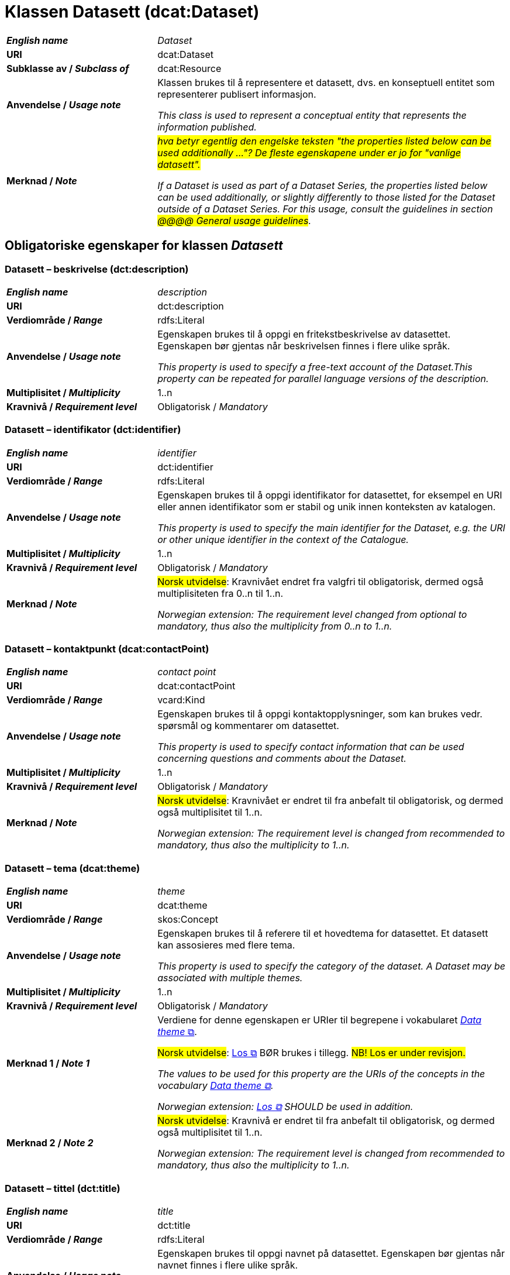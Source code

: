= Klassen Datasett (dcat:Dataset) [[Datasett]]

[cols="30s,70"]
|===
| _English name_ | _Dataset_
| URI | dcat:Dataset
| Subklasse av / _Subclass of_ | dcat:Resource
| Anvendelse / _Usage note_ | Klassen brukes til å representere et datasett, dvs. en konseptuell entitet som representerer publisert informasjon.

_This class is used to represent a conceptual entity that represents the information published._
| Merknad / _Note_ | _#hva betyr egentlig den engelske teksten "the properties listed below can be used additionally ..."? De fleste egenskapene under er jo for "vanlige datasett".#_

_If a Dataset is used as part of a Dataset Series, the properties listed below can be used additionally, or slightly differently to those listed for the Dataset outside of a Dataset Series. For this usage, consult the guidelines in section #@@@@ General usage guidelines#._
|===


== Obligatoriske egenskaper for klassen _Datasett_ [[Datasett-obligatoriske-egenskaper]]

=== Datasett – beskrivelse (dct:description) [[Datasett-beskrivelse]]

[cols="30s,70"]
|===
| _English name_ | _description_
| URI | dct:description
| Verdiområde / _Range_ | rdfs:Literal
| Anvendelse / _Usage note_ | Egenskapen brukes til å oppgi en fritekstbeskrivelse av datasettet. Egenskapen bør gjentas når beskrivelsen finnes i flere ulike språk.

_This property is used to specify a free-text account of the Dataset.This property can be repeated for parallel language versions of the description._
| Multiplisitet / _Multiplicity_ | 1..n
| Kravnivå / _Requirement level_ | Obligatorisk / _Mandatory_
|===

=== Datasett – identifikator (dct:identifier) [[Datasett-identifikator]]

[cols="30s,70"]
|===
| _English name_ | _identifier_
| URI | dct:identifier
| Verdiområde / _Range_ | rdfs:Literal
| Anvendelse / _Usage note_ | Egenskapen brukes til å oppgi identifikator for datasettet, for eksempel en URI eller annen identifikator som er stabil og unik innen konteksten av katalogen.

_This property is used to specify the main identifier for the Dataset, e.g. the URI or other unique identifier in the context of the Catalogue._
| Multiplisitet / _Multiplicity_ | 1..n
| Kravnivå / _Requirement level_ | Obligatorisk / _Mandatory_
| Merknad / _Note_ | #Norsk utvidelse#: Kravnivået endret fra valgfri til obligatorisk, dermed også multiplisiteten fra 0..n til 1..n. 

_Norwegian extension: The requirement level changed from optional to mandatory, thus also the multiplicity from 0..n to 1..n._
|===

=== Datasett – kontaktpunkt (dcat:contactPoint) [[Datasett-kontaktpunkt]]

[cols="30s,70"]
|===
| _English name_ | _contact point_
| URI | dcat:contactPoint
| Verdiområde / _Range_ | vcard:Kind
| Anvendelse / _Usage note_ | Egenskapen brukes til å oppgi kontaktopplysninger, som kan brukes vedr. spørsmål og kommentarer om datasettet.

_This property is used to specify contact information that can be used concerning questions and comments about the Dataset._
| Multiplisitet / _Multiplicity_ | 1..n
| Kravnivå / _Requirement level_ | Obligatorisk / _Mandatory_
| Merknad / _Note_ | #Norsk utvidelse#: Kravnivået er endret til fra anbefalt til obligatorisk, og dermed også multiplisitet til 1..n. 

_Norwegian extension: The requirement level is changed from recommended to mandatory, thus also the multiplicity to 1..n._
|===

=== Datasett – tema (dcat:theme) [[Datasett-tema]]

[cols="30s,70"]
|===
| _English name_ | _theme_
| URI | dcat:theme
| Verdiområde / _Range_ | skos:Concept
| Anvendelse / _Usage note_ | Egenskapen brukes til å referere til et hovedtema for datasettet. Et datasett kan assosieres med flere tema.

_This property is used to specify the category of the dataset. A Dataset may be associated with multiple themes._
| Multiplisitet / _Multiplicity_ | 1..n
| Kravnivå / _Requirement level_ | Obligatorisk / _Mandatory_
| Merknad 1 / _Note 1_ | Verdiene for denne egenskapen er URIer til begrepene i vokabularet https://op.europa.eu/en/web/eu-vocabularies/concept-scheme/-/resource?uri=http://publications.europa.eu/resource/authority/data-theme[__Data theme__  &#x29C9;, window="_blank", role="ext-link"]. 


#Norsk utvidelse#: https://psi.norge.no/los/struktur.html[Los &#x29C9;, window="_blank", role="ext-link"] BØR brukes i tillegg. #NB! Los er under revisjon.#

__The values to be used for this property are the URIs of the concepts in the vocabulary https://op.europa.eu/en/web/eu-vocabularies/concept-scheme/-/resource?uri=http://publications.europa.eu/resource/authority/data-theme[Data theme &#x29C9;, window="_blank", role="ext-link"].__

__Norwegian extension: https://psi.norge.no/los/struktur.html[Los &#x29C9;, window="_blank", role="ext-link"] SHOULD be used in addition.__
| Merknad 2 / _Note 2_ | #Norsk utvidelse#: Kravnivå er endret til fra anbefalt til obligatorisk, og dermed også multiplisitet til 1..n.

_Norwegian extension: The requirement level is changed from recommended to mandatory, thus also the multiplicity to 1..n._
|===

=== Datasett – tittel (dct:title) [[Datasett-tittel]]

[cols="30s,70"]
|===
| _English name_ | _title_
| URI | dct:title
| Verdiområde / _Range_ | rdfs:Literal
| Anvendelse / _Usage note_ | Egenskapen brukes til oppgi navnet på datasettet. Egenskapen bør gjentas når navnet finnes i flere ulike språk.

_This property is used to specify a name given to the dataset. This property can be repeated for parallel language versions of the name._
| Multiplisitet / _Multiplicity_ | 1..n
| Kravnivå / _Requirement level_ | Obligatorisk / _Mandatory_
|===

=== Datasett – utgiver (dct:publisher) [[Datasett-utgiver]]

[cols="30s,70"]
|===
| _English name_ | _publisher_
| URI |  dct:publisher
| Verdiområde / _Range_ | foaf:Agent
| Anvendelse / _Usage note_ | Egenskapen brukes til å referere til en aktør (organisasjon) som er ansvarlig for å gjøre datasettet tilgjengelig. Bør være autoritativ URI for aktøren, f.eks. `dct:publisher <\https://organization-catalog.fellesdatakatalog.digdir.no/organizations/974760673>`.

_This property is used to specify the entity (organisation) responsible for making the Dataset available._
| Multiplisitet / _Multiplicity_ | 1..1
| Kravnivå / _Requirement level_ | Obligatorisk / _Mandatory_
| Merknad 1 / _Note 1_ | (Lite aktuelt for bruk i Norge)  For EU-institusjoner og noen internasjonale organisasjoner SKAL verdien velges fra EUs kontrollerte vokabular https://op.europa.eu/en/web/eu-vocabularies/concept-scheme/-/resource?uri=http://publications.europa.eu/resource/authority/corporate-body[__Corporate body__ &#x29C9;, window="_blank", role="ext-link"]. 

__The value MUST be chosen from EU's controlled vocabulary https://op.europa.eu/en/web/eu-vocabularies/concept-scheme/-/resource?uri=http://publications.europa.eu/resource/authority/corporate-body[Corporate body &#x29C9;, window="_blank", role="ext-link"] for European institutions and a small set of international organisations.__
| Merknad 2 / _Note 2_ | #Norsk utvidelse#: Kravnivået er endret fra anbefalt til obligatorisk, dermed også multiplisitet fra 0..1 til 1..1.

_Norwegian extension: The requirement level is changed from recommended to mandatory, thus also the multiplicity from 0..1 to 1..1._
|===

== Anbefalte egenskaper for klassen _Datasett_ [[Datasett-anbefalte-egenskaper]]

=== Datasett – begrep (dct:subject) [[Datasett-begrep]]

[cols="30s,70"]
|===
| _English name_ | _concept_
| URI | dct:subject
| Verdiområde / _Range_ | skos:Concept
| Anvendelse / _Usage note_ | Egenskapen brukes til å referere til sentrale begrep som er viktige for å forstå og tolke datasettet. 

_This property is used to refer to concepts that are important to understand and interpret the dataset._
| Multiplisitet / _Multiplicity_ | 0..n
| Kravnivå / _Requirement level_ | Anbefalt / _Recommended_
| Merknad / _Note_ | #Norsk utvidelse#: Ikke eksplisitt spesifisert i DCAT-AP.

_Norwegian extension: Not explicitly specified in DCAT-AP._
|===

=== Datasett – ble generert ved (prov:wasGeneratedBy) [[Datasett-bleGenerertVed]]

[cols="30s,70"]
|===
| _English name_ | _was generated by_
| URI | prov:wasGeneratedBy
| Verdiområde / _Range_ | prov:Activity
| Anvendelse / _Usage note_ | Brukes til å referere til en aktivitet som genererte datasettet, eller som gir forretningskontekst for oppretting av det.

_This property is used to refer to an activity that generated, or provides the business context for the creation of, the dataset._
| Multiplisitet / _Multiplicity_ | 0..n
| Kravnivå / _Requirement level_ | Anbefalt / _Recommended_
| Merknad 1 / _Note 1_ | #Norsk utvidelse#: Verdien BØR velges fra kontrollert vokabular https://data.norge.no/vocabulary/provenance-activity-type[Proveniensaktivitetstype &#x29C9;, window="_blank", role="ext-link"]. 

__Norwegian extension: The value SHOULD be chosen from the controlled vocabulary https://data.norge.no/vocabulary/provenance-activity-type[Provenance activity type &#x29C9;, window="_blank", role="ext-link"].__
| Merknad 2 / _Note 2_ | #Norsk utvidelse#: Kravnivået er endret fra valgfri til anbefalt.

_The requirement level is changed from optional to recommended._
|===

Eksempel i RDF Turtle: 
----
:dataset1
   a dcat:Dataset ;
   prov:wasGeneratedBy <https://data.norge.no/vocabulary/provenance-activity-type#administrative-decision> .

:dataset2
   a dcat:Dataset ;
   prov:wasGeneratedBy <https://data.norge.no/vocabulary/provenance-activity-type#collecting-from-third-party> .

:dataset3
   a dcat:Dataset ;
   prov:wasGeneratedBy <https://data.norge.no/vocabulary/provenance-activity-type#collecting-from-user> .
----

=== Datasett – datasettdistribusjon (dcat:distribution) [[Datasett-datasettdistribusjon]]

[cols="30s,70"]
|===
| _English name_ | _dataset distribution_
| URI | dcat:distribution
| Verdiområde / _Range_ | dcat:Distribution
| Anvendelse / _Usage note_ | Egenskapen brukes til å referere til en tilgjengelig distribusjon for datasettet.

_This property is used to refer to an available Distribution for the Dataset._
| Multiplisitet / _Multiplicity_ | 0..n
| Kravnivå / _Requirement level_ | Anbefalt / _Recommended_
|===

=== Datasett – dekningsområde (dct:spatial) [[Datasett-dekningsområde]]

[cols="30s,70"]
|===
| _English name_ | _geographical coverage_
| URI | dct:spatial
| Verdiområde / _Range_ | dct:Location
| Anvendelse / _Usage note_ | Egenskapen brukes til å referere til et geografisk område som er dekket av datasettet.

_This property is used to refer to a geographic region that is covered by the Dataset._
| Multiplisitet / _Multiplicity_ | 0..n
| Kravnivå / _Requirement level_ | Anbefalt / _Recommended_
| Merknad / _Note_ | Verdien SKAL velges fra EU's kontrollerte vokabularer https://op.europa.eu/en/web/eu-vocabularies/concept-scheme/-/resource?uri=http://publications.europa.eu/resource/authority/continent[__Continent__ &#x29C9;, window="_blank", role="ext-link"], https://op.europa.eu/en/web/eu-vocabularies/concept-scheme/-/resource?uri=http://publications.europa.eu/resource/authority/country[__Countries and territories__ &#x29C9;, window="_blank", role="ext-link"] eller https://op.europa.eu/en/web/eu-vocabularies/concept-scheme/-/resource?uri=http://publications.europa.eu/resource/authority/place[__Place__ &#x29C9;, window="_blank", role="ext-link"], HVIS den finnes på listene; https://sws.geonames.org/[__GeoNames__ &#x29C9;, window="_blank", role="ext-link"] SKAL i andre tilfeller brukes. 

#Norsk utvidelse#: For å angi dekningsområde i Norge, BØR Kartverkets kontrollerte vokabular https://data.geonorge.no/administrativeEnheter/nasjon/doc/173163[Administrative enheter &#x29C9;, window="_blank", role="ext-link"] brukes i tillegg.

__The value MUST be chosen from EU's controlled vocabularies https://op.europa.eu/en/web/eu-vocabularies/concept-scheme/-/resource?uri=http://publications.europa.eu/resource/authority/continent[Continent &#x29C9;, window="_blank", role="ext-link"], https://op.europa.eu/en/web/eu-vocabularies/concept-scheme/-/resource?uri=http://publications.europa.eu/resource/authority/country[Countries and territories &#x29C9;, window="_blank", role="ext-link"] or https://op.europa.eu/en/web/eu-vocabularies/concept-scheme/-/resource?uri=http://publications.europa.eu/resource/authority/place[Place &#x29C9;, window="_blank", role="ext-link"], IF it is in one of the lists;  if a particular location is not in one of the mentioned Named Authority Lists, https://sws.geonames.org/[GeoNames &#x29C9;, window="_blank", role="ext-link"] URIs MUST be used.__

__Norwegian extension: To specify spatial coverage in Norway, the Norwegian Mapping Authority’s controlled vocabulary https://sws.geonames.org/[Administrative units &#x29C9;, window="_blank", role="ext-link"] SHOULD be used in addition.__
|===

=== Datasett – emneord (dcat:keyword) [[Datasett-emneord]]

[cols="30s,70"]
|===
| _English name_ | keyword
| URI | dcat:keyword
| Verdiområde / _Range_ | rdfs:Literal
| Anvendelse / _Usage note_ | Egenskapen brukes til å oppgi emneord (eller tag) som beskriver datasettet. 

_This property is used to specify a keyword or tag describing the Dataset._
| Multiplisitet / _Multiplicity_ | 0..n
| Kravnivå / _Requirement level_ | Anbefalt / _Recommended_
|===

=== Datasett – følger (cpsv:follows) [[Datasett-følger]]

_#utgått#_

=== Datasett – gjeldende lovgivning (dcatap:applicableLegislation) [[Datasett-gjeldendeLovgivning]]

[cols="30s,70"]
|===
| _English name_ | _applicable legislation_
| URI | dcatap:applicableLegislation
| Verdiområde / _Range_ | eli:LegalResource
| Anvendelse / _Usage note_ | Egenskapen brukes til å referere til lovgivningen som gir mandat til opprettelse eller behandling av datasettet.

_This property is used to refer to the legislation that mandates the creation or management of the Dataset._
| Multiplisitet / _Multiplicity_ | 0..n
| Kravnivå / _Requirement level_ | Anbefalt / _Recommended_
| Merknad / _Note_ | #Norsk utvidelse#: Kravnivået endret fra valgfri til anbefalt. 

_Norwegian extension: The requirement level changed from optional to recommended._
|===

=== Datasett – tidsrom (dct:temporal) [[Datasett-tidsrom]]

[cols="30s,70"]
|===
| _English name_ | _temporal coverage_
| URI | dct:temporal
| Verdiområde / _Range_ | dct:PeriodOfTime
| Anvendelse / _Usage note_ | Egenskapen brukes til å oppgi et tidsrom som er dekket av datasettet.

_This property is used to specify a temporal period that the Dataset covers._
| Multiplisitet / _Multiplicity_ | 0..n
| Kravnivå / _Requirement level_ | Anbefalt / _Recommended_ 
|===

=== Datasett – tilgangsnivå (dct:accessRights) [[Datasett-tilgangsnivå]]

[cols="30s,70"]
|===
| _English name_ | _access rights_
| URI | dct:accessRights
| Verdiområde / _Range_ | dct:RightsStatement
| Anvendelse / _Usage note_ | Egenskapen brukes til å angi om det er allmenn tilgang, betinget tilgang eller ikke-allmenn tilgang til datasettet.

_This property is used to specify information that indicates whether the Dataset is publicly accessible, has access restrictions or is not public._
| Multiplisitet / _Multiplicity_ | 0..1
| Kravnivå / _Requirement level_ | Anbefalt / _Recommended_
| Merknad 1 / _Note 1_ | Verdien SKAL være `:PUBLIC`, `:RESTRICTED` eller `:NON_PUBLIC` fra EU's kontrollerte vokabular https://op.europa.eu/en/web/eu-vocabularies/concept-scheme/-/resource?uri=http://publications.europa.eu/resource/authority/access-right[__Access right__ &#x29C9;, window="_blank", role="ext-link"].

__The value MUST be `:PUBLIC`, `:RESTRICTED` or `:NON_PUBLIC` from EU's controlled vocabulary https://op.europa.eu/en/web/eu-vocabularies/concept-scheme/-/resource?uri=http://publications.europa.eu/resource/authority/access-right[Access right &#x29C9;, window="_blank", role="ext-link"].__
| Merknad 2 / _Note 2_ | #Norsk utvidelse#: Kravnivået er endret fra valgfri til anbefalt.

_Norwegian extension: The requirement level is changed from optional to recommended._
|===


== Valgfrie egenskaper for klassen _Datasett_ [[Datasett-valgfrie-egenskaper]]

=== Datasett – annen identifikator (adms:identifier) [[Datasett-annenIdentifikator]]

[cols="30s,70"]
|===
| _English name_ | _other identifier_
| URI | adms:identifier
| Verdiområde / _Range_ | adms:Identifier
| Anvendelse / _Usage note_ | Egenskapen brukes til å oppgi en sekundær identifikator av datasettet som http://archive.stsci.edu/pub_dsn.html[MAST/ADS &#x29C9;, window="_blank", role="ext-link"], https://datacite.org/[DataCite &#x29C9;, window="_blank", role="ext-link"], http://www.doi.org/[DOI &#x29C9;, window="_blank", role="ext-link"], https://ezid.cdlib.org/[EZID &#x29C9;, window="_blank", role="ext-link"] eller https://w3id.org/[W3ID &#x29C9;, window="_blank", role="ext-link"].

__This property is used to specify a secondary identifier of the Dataset, such as http://archive.stsci.edu/pub_dsn.html[MAST/ADS &#x29C9;, window="_blank", role="ext-link"], https://datacite.org/[DataCite &#x29C9;, window="_blank", role="ext-link"], http://www.doi.org/[DOI &#x29C9;, window="_blank", role="ext-link"], https://ezid.cdlib.org/[EZID &#x29C9;, window="_blank", role="ext-link"] or https://w3id.org/[W3ID &#x29C9;, window="_blank", role="ext-link"].__
| Multiplisitet / _Multiplicity_ | 0..n
| Kravnivå / _Requirement level_ | Valgfri / _Optional_ 
|===

=== Datasett – dokumentasjon (foaf:page) [[Datasett-dokumentasjon]]

[cols="30s,70"]
|===
| _English name_ | _documentation_
| URI | foaf:page
| Verdiområde / _Range_ | foaf:Document
| Anvendelse / _Usage note_ | Egenskapen brukes til å referere til en side eller et dokument som beskriver datasettet.

_This property is used to refer to a page or document about this Dataset._
| Multiplisitet / _Multiplicity_ | 0..n
| Kravnivå / _Requirement level_ | Valgfri / _Optional_ 
|===

=== Datasett – eksempeldata (adms:sample) [[Datasett-eksempeldata]]

[cols="30s,70"]
|===
| _English name_ | _sample_
| URI | adms:sample
| Verdiområde / _Range_ | dcat:Distribution
| Anvendelse / _Usage note_ | Egenskapen brukes til å referere til eksempeldata.

_This property is used to refer to a sample distribution of the dataset._
| Multiplisitet / _Multiplicity_ | 0..n
| Kravnivå / _Requirement level_ | Valgfri / _Optional_ 
|===

=== Datasett – endringsdato (dct:modified) [[Datasett-endringsdato]]

[cols="30s,70"]
|===
| _English name_ | _modification date_
| URI | dct:modified
| Verdiområde / _Range_ | xsd:date or xsd:dateTime
| Anvendelse / _Usage note_ | Egenskapen brukes til å oppgi dato for siste oppdatering av datasettet.

_This property is used to specify the most recent date on which the Dataset was changed or modified._
| Multiplisitet / _Multiplicity_ | 0..1
| Kravnivå / _Requirement level_ | Valgfri / _Optional_ 
| Merknad / _Note_ | #Norsk utvidelse#: Verdiområdet er eksplisitt spesifisert som `xsd:date or xsd:dateTime`, istedenfor å referere til den generiske datatype Temporal literal.  

_Norwegian extension: The range is explicitly specified as `xsd:date or xsd:dateTime`, instead of referring to the generic datatype Temporal Literal._ 
|===

=== Datasett – er del av (dct:isPartOf) [[Datasett-erDelAv]]

_#utgått (invers egenskap)#_


=== Datasett – er påkrevd av (dct:isRequiredBy) [[Datasett-erPåkrevdAv]]

_#utgått (invers egenskap)#_


=== Datasett – er referert av (dct:isReferencedBy) [[Datasett-erReferertAv]]

[cols="30s,70"]
|===
| _English name_ | _is referenced by_
| URI | dct:isReferencedBy
| Verdiområde / _Range_ | rdfs:Resource
| Anvendelse / _Usage note_ | Egenskapen brukes til å referere til en annen ressurs som refererer til dette datasettet.

_This property is used to refer to a related resource, such as a publication, that references, cites, or otherwise points to the dataset._
| Multiplisitet / _Multiplicity_ | 0..n
| Kravnivå / _Requirement level_ | Valgfri / _Optional_ 
|===

=== Datasett – er versjon av (dct:isVersionOf) [[Datasett-erVersjonAv]]

_#utgått (invers egenskap)#_

=== Datasett – erstatter (dct:replaces) [[Datasett-erstatter]]

[cols="30s,70"]
|===
| _English name_ | _replaces_
| URI | dct:replaces
| Verdiområde / _Range_ | dcat:Dataset
| Anvendelse / _Usage note_ | Egenskapen brukes til å referere til et annet datasett som dette datasettet er ment å erstatte.

_This property is used to refer to another dataset that this dataset replaces._
| Multiplisitet / _Multiplicity_ | 0..n
| Kravnivå / _Requirement level_ | Valgfri / _Optional_
| Merknad / _Note_ | (#inntil videre#) #Norsk utvidelse#: Ikke eksplisitt spesifisert i DCAT-AP. 

_(#currently#) Norwegian extension: Not explicitly specified in DCAT-AP._
|===

=== Datasett – erstattes av (dct:isReplacedBy) [[Datasett-erstattesAv]]

_#utgått (invers egenskap)#_ 

=== Datasett – forrige (dcat:prev) [[Datasett-forrige]]

[cols="30s,70"]
|===
| _English name_ | _previous_
| URI | dcat:prev
| Verdiområde / _Range_ | dcat:Dataset
| Anvendelse / _Usage note_ | Egenskapen brukes itl å referere til det forrige datasettet i en ordnet samling eller serie av datasett.

_This property is used to refer to the previous resource (before the current one) in an ordered collection or series of resources._
| Multiplisitet / _Multiplicity_ | 0..1
| Kravnivå / _Requirement level_ | Valgfri / _Optional_ 
| Merknad / _Note_ | (#inntil videre#) #Norsk utvidelse#: Ikke eksplisitt spesifisert i DCAT-AP.

_(#currently#) Norwegian extension: Not explicitly specified in DCAT-AP._
|===

=== Datasett – frekvens (dct:accrualPeriodicity) [[Datasett-frekvens]]

[cols="30s,70"]
|===
| _English name_ | _frequency_
| URI | dct:accrualPeriodicity
| Verdiområde / _Range_ | dct:Frequency
| Anvendelse / _Usage note_ | Egenskapen brukes til å oppgi oppdateringsfrekvensen for datasettet.

_This property is used to specify the frequency at which the Dataset is updated._
| Multiplisitet / _Multiplicity_ | 0..1
| Kravnivå / _Requirement level_ | Valgfri / _Optional_ 
| Merknad / _Note_ | Verdien SKAL velges fra EUs kontrollerte vokabular https://op.europa.eu/en/web/eu-vocabularies/concept-scheme/-/resource?uri=http://publications.europa.eu/resource/authority/frequency[__Frequency__ &#x29C9;, window="_blank", role="ext-link"].

__The value MUST be chosen from EU's controlled vocabulary https://op.europa.eu/en/web/eu-vocabularies/concept-scheme/-/resource?uri=http://publications.europa.eu/resource/authority/frequency[Frequency &#x29C9;, window="_blank", role="ext-link"]__.
|===

=== Datasett – har del (dct:hasPart) [[Datasett-harDel]]

[cols="30s,70"]
|===
| _English name_ | _has part_
| URI | dct:hasPart
| Verdiområde / _Range_ | dcat:Dataset
| Anvendelse / _Usage note_ | Egenskapen brukes til å referere til et annet datasett som er en del av dette datasettet.

_This property is used to refer to another dataset that is a part of this dataset._
| Multiplisitet / _Multiplicity_ | 0..n
| Kravnivå / _Requirement level_ | Valgfri / _Optional_
| Merknad / _Note_ | (#inntil videre#) #Norsk utvidelse#: Ikke eksplisitt spesifisert i DCAT-AP. 

_(#currently#) Norwegian extension: Not explicitly specified in DCAT-AP._
|===

=== Datasett – har kvalitetsnote (dqv:hasQualityAnnotation) [[Datasett-harKvalitetsnote]]

_#utgått (dekket av https://data.norge.no/specification/dqv-ap-no[DQV-AP-NO])#_

=== Datasett – har måleresultat (dqv:hasQualityMeasurement) [[Datasett-harMåleresultat]]

_#utgått (dekket av https://data.norge.no/specification/dqv-ap-no[DQV-AP-NO])#_

=== Datasett – har versjon (dcat:hasVersion) [[Datasett-harVersjon]]

[cols="30s,70"]
|===
| _English name_ | _has version_
| URI | dcat:hasVersion
| Verdiområde / _Range_ | dcat:Dataset
| Anvendelse / _Usage note_ | Egenskapen brukes til å referere til et datasett som er en versjon, utgave, eller tilpasning av det beskrevne datasettet. 

_This property is used to refer to a related Dataset that is a version, edition, or adaptation of the described Dataset._
| Multiplisitet / _Multiplicity_ | 0..n 
| Kravnivå / _Requirement level_ | Valgfri / _Optional_ 
|===

=== Datasett – i samsvar med (dct:conformsTo) [[Datasett-iSamsvarMed]]

[cols="30s,70"]
|===
| _English name_ | _conforms to_
| URI | dct:conformsTo
| Verdiområde / _Range_ | dct:Standard
| Anvendelse / _Usage note_ | Egenskapen brukes til å referere til en implementasjonsregel eller annen spesifikasjon, som ligger til grunn for opprettelsen av datasettet.

_This property is used to refer to an implementing rule or other specification._
| Multiplisitet / _Multiplicity_ | 0..n
| Kravnivå / _Requirement level_ | Valgfri / _Optional_ 
|===

=== Datasett – i serie (dcat:inSeries) [[Datasett-iSerie]]

[cols="30s,70"]
|===
| _English name_ | _in series_
| URI | dcat:inSeries
| Verdiområde / _Range_ | dcat:DatasetSeries
| Anvendelse / _Usage note_ | Egenskapen brukes til å referere til en datasett serie som dette datasett er del av.

_This property is used to refer to a dataset series of which the dataset is part._
| Multiplisitet / _Multiplicity_ | 0..n
| Kravnivå / _Requirement level_ | Valgfri / _Optional_ 
|===

Eksempel i RDF Turtle
-----
ex:EUCatalogue a dcat:Catalog ;
  dct:title "European Data Catalogue"@en ;
  dcat:dataset ex:budget  ;
  .

ex:budget a dcat:DatasetSeries ;
  dct:title "Budget data"@en ;
  dcat:first ex:budget-2018 ;
  dcat:last ex:budget-2020 ;
  .

ex:budget-2018 a dcat:Dataset ;
  dct:title "Budget data for year 2018"@en ;
  dcat:inSeries ex:budget ;
  dct:issued "2019-01-01"^^xsd:date ;
 .

ex:budget-2019 a dcat:Dataset ;
  dct:title "Budget data for year 2019"@en ;
  dcat:inSeries ex:budget ;
  dct:issued "2020-01-01"^^xsd:date ;
  dcat:prev ex:budget-2018 ;
 .

ex:budget-2020 a dcat:Dataset ;
  dct:title "Budget data for year 2020"@en ;
  dcat:inSeries ex:budget ;
  dct:issued "2021-01-01"^^xsd:date ;
  dcat:prev ex:budget-2019 ;
  .
-----

=== Datasett – kilde (dct:source) [[Datasett-kilde]]

[cols="30s,70"]
|===
| _English name_ | _source_
| URI | dct:source
| Verdiområde / _Range_ | dcat:Dataset
| Anvendelse / _Usage note_ | Egenskapen brukes til å referere til et datasett som gjeldende datasett er avledet fra.

_This property is used to refer to a related Dataset from which the described Dataset is derived._
| Multiplisitet / _Multiplicity_ | 0..n
| Kravnivå / _Requirement level_ | Valgfri / _Optional_ 
|===

=== Datasett – krever (dct:requires) [[Datasett-krever]]

_#utgått (ingen reell bruk)#_


=== Datasett – kvalifisert kreditering (prov:qualifiedAttribution) [[Datasett-kvalifisertKreditering]]

[cols="30s,70"]
|===
| _English name_ | _qualified attribution_
| URI | prov:qualifiedAttribution
| Verdiområde / _Range_ | prov:Attribution
| Anvendelse / _Usage note_ | Egenskapen brukes til å referere til en aktør som har en eller annen form for ansvar for ressursen.

_This property is used to refer to an Agent having some form of responsibility for the resource._
| Multiplisitet / _Multiplicity_ | 0..n
| Kravnivå / _Requirement level_ | Valgfri / _Optional_ 
|===

=== Datasett – kvalifisert relasjon (dcat:qualifiedRelation) [[Datasett-kvalifisertRelasjon]]

[cols="30s,70d"]
|===
| _English name_ | _qualified relation_
| URI | dcat:qualifiedRelation
| Verdiområde / _Range_ | dcat:Relationship
| Anvendelse / _Usage note_ | Egenskapen brukes til å referere til en beskrivelse av en relasjon til en annen ressurs.

_This property is used to refer to a description of a relationship with another resource._
| Multiplisitet / _Multiplicity_ | 0..n
| Kravnivå / _Requirement level_ | Valgfri / _Optional_
|===

=== Datasett – landingsside (dcat:landingPage) [[Datasett-landingsside]]

[cols="30s,70d"]
|===
| _English name_ | _landing page_
| URI | dcat:landingPage
| Verdiområde / _Range_ | foaf:Document
| Anvendelse / _Usage note_ | Egenskapen brukes til å referere til nettside som gir tilgang til datasettet, dets distribusjoner og/eller tilleggsinformasjon. Intensjonen er å peke til en landingsside hos den opprinnelige datautgiveren.

_This property is used to refer to a web page that provides access to the Dataset, its Distributions and/or additional information. It is intended to point to a landing page at the original data provider, not to a page on a site of a third party, such as an aggregator._
| Multiplisitet / _Multiplicity_ | 0..n
| Kravnivå / _Requirement level_ | Valgfri / _Optional_
|===

=== Datasett – opphav (dct:provenance) [[Datasett-opphav]]

[cols="30s,70d"]
|===
| _English name_ | _provenance_
| URI | dct:provenance
| Verdiområde / _Range_ | dct:ProvenanceStatement
| Anvendelse / _Usage note_ | Egenskapen brukes itl å referere til beskrivelse av endring i eierskap og forvaltning av datasett (fra det ble skapt) som har betydning for autentisitet, integritet og fortolkning.

_This property is used to refer to a statement about the lineage of a Dataset._
| Multiplisitet / _Multiplicity_ | 0..n
| Kravnivå / _Requirement level_ | Valgfri / _Optional_
|===

=== Datasett – produsent (dct:creator) [[Datasett-produsent]]

[cols="30s,70d"]
|===
| _English name_ | _creator_
| URI | dct:creator
| Verdiområde / _Range_ | foaf:Agent
| Anvendelse / _Usage note_ | Egenskapen brukes til å referere til aktøren som er produsent av datasettet.

_This property is used to refer to an entity responsible for producing the dataset._
| Multiplisitet / _Multiplicity_ | 0..1
| Kravnivå / _Requirement level_ | Valgfri / _Optional_
| Merknad / _Note_ | #Norsk utvidelse#: Multiplisiteten endret fra 0..n til 0..1.

_Norwegian extension: The multiplicity changed from 0..n to 0..1._
|===

=== Datasett – relatert ressurs (dct:relation) [[Datasett-relatertRessurs]]

[cols="30s,70d"]
|===
| _English name_ | _related resource_
| URI | dct:relation
| Verdiområde / _Range_ | rdfs:Resource
| Anvendelse / _Usage note_ | Egenskapen brukes til å referere til en beslektet ressurs.

_This property is used to refer to a related resource._
| Multiplisitet / _Multiplicity_ | 0..n
| Kravnivå / _Requirement level_ | Valgfri / _Optional_
|===

=== Datasett – romlig oppløsning (dcat:spatialResolutionInMeters) [[Datasett-romligOppløsning]]

[cols="30s,70d"]
|===
| _English name_ | _spatial resolution_
| URI | dcat:spatialResolutionInMeters
| Verdiområde / _Range_ | xsd:decimal
| Anvendelse / _Usage note_ | Egenskapen brukes til å oppgi den minste romlige oppløsningen for et datasett målt i meter.

_This property is used to specify the minimum spatial separation resolvable in a dataset, measured in meters._
| Multiplisitet / _Multiplicity_ | 0..n
| Kravnivå / _Requirement level_ | Valgfri / _Optional_
|===

=== Datasett – språk (dct:language) [[Datasett-språk]]

[cols="30s,70d"]
|===
| _English name_ | _language_
| URI | dct:language
| Verdiområde / _Range_ | dct:LinguisticSystem
| Anvendelse / _Usage note_ | Egenskapen brukes til å oppgi språket som datasettet er på. Kan repeteres dersom det er flere språk i datasettet.

_This property is used to specify a language of the Dataset._
| Multiplisitet / _Multiplicity_ | 0..n
| Kravnivå / _Requirement level_ | Valgfri / _Optional_
| Merknad / _Note_ | Verdien SKAL velges fra EU's kontrollerte vokabular https://op.europa.eu/en/web/eu-vocabularies/concept-scheme/-/resource?uri=http://publications.europa.eu/resource/authority/language[__Language__ &#x29C9;, window="_blank", role="ext-link"].

__The value MUST be chosen from EU's controlled vocabulary https://op.europa.eu/en/web/eu-vocabularies/concept-scheme/-/resource?uri=http://publications.europa.eu/resource/authority/language[Language &#x29C9;, window="_blank", role="ext-link"].__
|===


=== Datasett – tidsoppløsning (dcat:temporalResolution) [[Datasett-tidsoppløsning]]

[cols="30s,70d"]
|===
| _English name_ | _temporal resolution_
| URI | dcat:temporalResolution
| Verdiområde / _Range_ | xsd:duration
| Anvendelse / _Usage note_ | Egenskapen brukes til å referere til den minste oppløsningen for tidsperiode i datasettet.

_This property is used to specify the minimum time period resolvable in the dataset._
| Multiplisitet / _Multiplicity_ | 0..n
| Kravnivå / _Requirement level_ | Valgfri / _Optional_
|===

=== Datasett – type (dct:type) [[Datasett-type]]

[cols="30s,70d"]
|===
| _English name_ | _type_
| URI | dct:type
| Verdiområde / _Range_ | skos:Concept
| Anvendelse / _Usage note_ | Egenskapen brukes til å referere til et begrep som identifiserer datasettets type.

_This property is used to specify the type of the Dataset._
| Multiplisitet / _Multiplicity_ | 0..1
| Kravnivå / _Requirement level_ | Valgfri / _Optional_
| Merknad / _Note_ | Verdien KAN velges fra EU's kontrollerte vokabular https://op.europa.eu/en/web/eu-vocabularies/concept-scheme/-/resource?uri=http://publications.europa.eu/resource/authority/dataset-type[__Dataset type__ &#x29C9;, window="_blank", role="ext-link"].

#NB! EU skriver "A recommended controlled vocabulary data-type is foreseen."# 

__The value MAY be chosen from EU's controlled vocabulary https://op.europa.eu/en/web/eu-vocabularies/concept-scheme/-/resource?uri=http://publications.europa.eu/resource/authority/dataset-type[Dataset type &#x29C9;, window="_blank", role="ext-link"].__
|===

Eksempel i RDF Turtle:
----
:aCodeList
   a dcat:Dataset ;
   dct:type <http://publications.europa.eu/resource/authority/dataset-type/CODE_LIST> .

:aTestDataset
   a dcat:Dataset ;
   dct:type <http://publications.europa.eu/resource/authority/dataset-type/TEST_DATA> .

:aSyntheticDataset
   a dcat:Dataset ;
   dct:type <http://publications.europa.eu/resource/authority/dataset-type/SYNTHETIC_DATA> .
----

=== Datasett – utgivelsesdato (dct:issued) [[Datasett-utgivelsesdato]]

[cols="30s,70d"]
|===
| _English name_ | _release date_
| URI | dct:issued
| Verdiområde / _Range_ | xsd:date or xsd:dateTime
| Anvendelse / _Usage note_ | Egenskapen brukes til å oppgi dato for den formelle utgivelsen av datasettet.

_This property is used to specify the date of formal issuance (e.g., publication) of the Dataset._
| Multiplisitet / _Multiplicity_ | 0..1
| Kravnivå / _Requirement level_ | Valgfri / _Optional_
| Merknad / _Note_ | #Norsk utvidelse#: Verdiområdet er eksplisitt spesifisert som `xsd:date or xsd:dateTime`, istedenfor å referere til den generiske datatype Temporal literal.  

_Norwegian extension: The range is explicitly specified as `xsd:date or xsd:dateTime`, instead of referring to the generic datatype Temporal Literal._ 
|===

=== Datasett – versjon (dcat:version) [[Datasett-versjon]]

[cols="30s,70d"]
|===
| _English name_ | _version_
| URI | dcat:version
| Verdiområde / _Range_ | rdfs:Literal
| Anvendelse / _Usage note_ | Egenskapen brukes til å oppgi et versjonsnummer eller annen versjonsbetegnelse for ressursen.

_This property is used to specify the version indicator (name or identifier) of a resource._
| Multiplisitet / _Multiplicity_ | 0..n
| Kravnivå / _Requirement level_ | Valgfri / _Optional_
|===

=== Datasett – versjonsnote (adms:versionNotes) [[Datasett-versjonsnote]]

[cols="30s,70d"]
|===
| _English name_ | _version notes_
| URI | adms:versionNotes
| Verdiområde / _Range_ | rdfs:Literal
| Anvendelse / _Usage note_ | Egenskap brukes til å beskrive forskjellene mellom denne og en tidligere versjon av datasettet. Bør gjentas når noten finnes i flere ulike språk.

_This property is used to specify a description of the differences between this version and a previous version of the Dataset. This property can be repeated for parallel language versions of the version notes._
| Multiplisitet / _Multiplicity_ | 0..n
| Kravnivå / _Requirement level_ | Valgfri / _Optional_
|===
